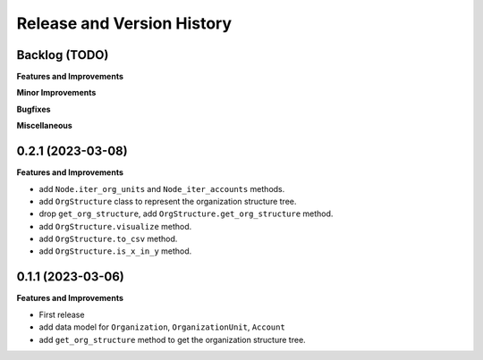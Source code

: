 .. _release_history:

Release and Version History
==============================================================================


Backlog (TODO)
~~~~~~~~~~~~~~~~~~~~~~~~~~~~~~~~~~~~~~~~~~~~~~~~~~~~~~~~~~~~~~~~~~~~~~~~~~~~~~
**Features and Improvements**

**Minor Improvements**

**Bugfixes**

**Miscellaneous**


0.2.1 (2023-03-08)
~~~~~~~~~~~~~~~~~~~~~~~~~~~~~~~~~~~~~~~~~~~~~~~~~~~~~~~~~~~~~~~~~~~~~~~~~~~~~~
**Features and Improvements**

- add ``Node.iter_org_units`` and ``Node_iter_accounts`` methods.
- add ``OrgStructure`` class to represent the organization structure tree.
- drop ``get_org_structure``, add ``OrgStructure.get_org_structure`` method.
- add ``OrgStructure.visualize`` method.
- add ``OrgStructure.to_csv`` method.
- add ``OrgStructure.is_x_in_y`` method.


0.1.1 (2023-03-06)
~~~~~~~~~~~~~~~~~~~~~~~~~~~~~~~~~~~~~~~~~~~~~~~~~~~~~~~~~~~~~~~~~~~~~~~~~~~~~~
**Features and Improvements**

- First release
- add data model for ``Organization``, ``OrganizationUnit``, ``Account``
- add ``get_org_structure`` method to get the organization structure tree.
